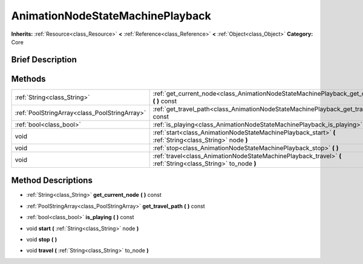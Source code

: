 .. Generated automatically by doc/tools/makerst.py in Godot's source tree.
.. DO NOT EDIT THIS FILE, but the AnimationNodeStateMachinePlayback.xml source instead.
.. The source is found in doc/classes or modules/<name>/doc_classes.

.. _class_AnimationNodeStateMachinePlayback:

AnimationNodeStateMachinePlayback
=================================

**Inherits:** :ref:`Resource<class_Resource>` **<** :ref:`Reference<class_Reference>` **<** :ref:`Object<class_Object>`
**Category:** Core

Brief Description
-----------------



Methods
-------

+------------------------------------------------+---------------------------------------------------------------------------------------------------------------+
| :ref:`String<class_String>`                    | :ref:`get_current_node<class_AnimationNodeStateMachinePlayback_get_current_node>` **(** **)** const           |
+------------------------------------------------+---------------------------------------------------------------------------------------------------------------+
| :ref:`PoolStringArray<class_PoolStringArray>`  | :ref:`get_travel_path<class_AnimationNodeStateMachinePlayback_get_travel_path>` **(** **)** const             |
+------------------------------------------------+---------------------------------------------------------------------------------------------------------------+
| :ref:`bool<class_bool>`                        | :ref:`is_playing<class_AnimationNodeStateMachinePlayback_is_playing>` **(** **)** const                       |
+------------------------------------------------+---------------------------------------------------------------------------------------------------------------+
| void                                           | :ref:`start<class_AnimationNodeStateMachinePlayback_start>` **(** :ref:`String<class_String>` node **)**      |
+------------------------------------------------+---------------------------------------------------------------------------------------------------------------+
| void                                           | :ref:`stop<class_AnimationNodeStateMachinePlayback_stop>` **(** **)**                                         |
+------------------------------------------------+---------------------------------------------------------------------------------------------------------------+
| void                                           | :ref:`travel<class_AnimationNodeStateMachinePlayback_travel>` **(** :ref:`String<class_String>` to_node **)** |
+------------------------------------------------+---------------------------------------------------------------------------------------------------------------+

Method Descriptions
-------------------

.. _class_AnimationNodeStateMachinePlayback_get_current_node:

- :ref:`String<class_String>` **get_current_node** **(** **)** const

.. _class_AnimationNodeStateMachinePlayback_get_travel_path:

- :ref:`PoolStringArray<class_PoolStringArray>` **get_travel_path** **(** **)** const

.. _class_AnimationNodeStateMachinePlayback_is_playing:

- :ref:`bool<class_bool>` **is_playing** **(** **)** const

.. _class_AnimationNodeStateMachinePlayback_start:

- void **start** **(** :ref:`String<class_String>` node **)**

.. _class_AnimationNodeStateMachinePlayback_stop:

- void **stop** **(** **)**

.. _class_AnimationNodeStateMachinePlayback_travel:

- void **travel** **(** :ref:`String<class_String>` to_node **)**


